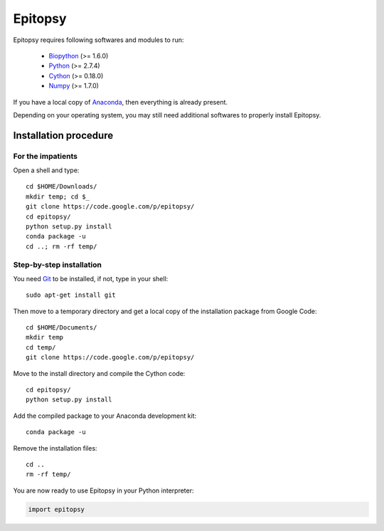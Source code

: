 .. _install-index:

********
Epitopsy
********

Epitopsy requires following softwares and modules to run:

    * `Biopython <http://biopython.org/wiki/Biopython>`_ (>= 1.6.0)
    * `Python <http://www.python.org/>`_ (>= 2.7.4)
    * `Cython <http://cython.org/>`_ (>= 0.18.0)
    * `Numpy <http://www.numpy.org/>`_ (>= 1.7.0)

If you have a local copy of `Anaconda <https://store.continuum.io/cshop/anaconda/>`_, then everything is already present.

Depending on your operating system, you may still need additional softwares to properly install Epitopsy.

Installation procedure
======================

.. highlight:: bash

For the impatients
------------------

Open a shell and type::

    cd $HOME/Downloads/
    mkdir temp; cd $_
    git clone https://code.google.com/p/epitopsy/
    cd epitopsy/
    python setup.py install
    conda package -u
    cd ..; rm -rf temp/

Step-by-step installation
-------------------------

You need `Git <http://git-scm.com/>`_ to be installed, if not, type in your
shell::

     sudo apt-get install git

Then move to a temporary directory and get a local copy of the installation
package from Google Code::

    cd $HOME/Documents/
    mkdir temp
    cd temp/
    git clone https://code.google.com/p/epitopsy/

Move to the install directory and compile the Cython code::

    cd epitopsy/
    python setup.py install

Add the compiled package to your Anaconda development kit::

    conda package -u

Remove the installation files::

    cd ..
    rm -rf temp/

You are now ready to use Epitopsy in your Python interpreter:

.. sourcecode:: python

    import epitopsy

